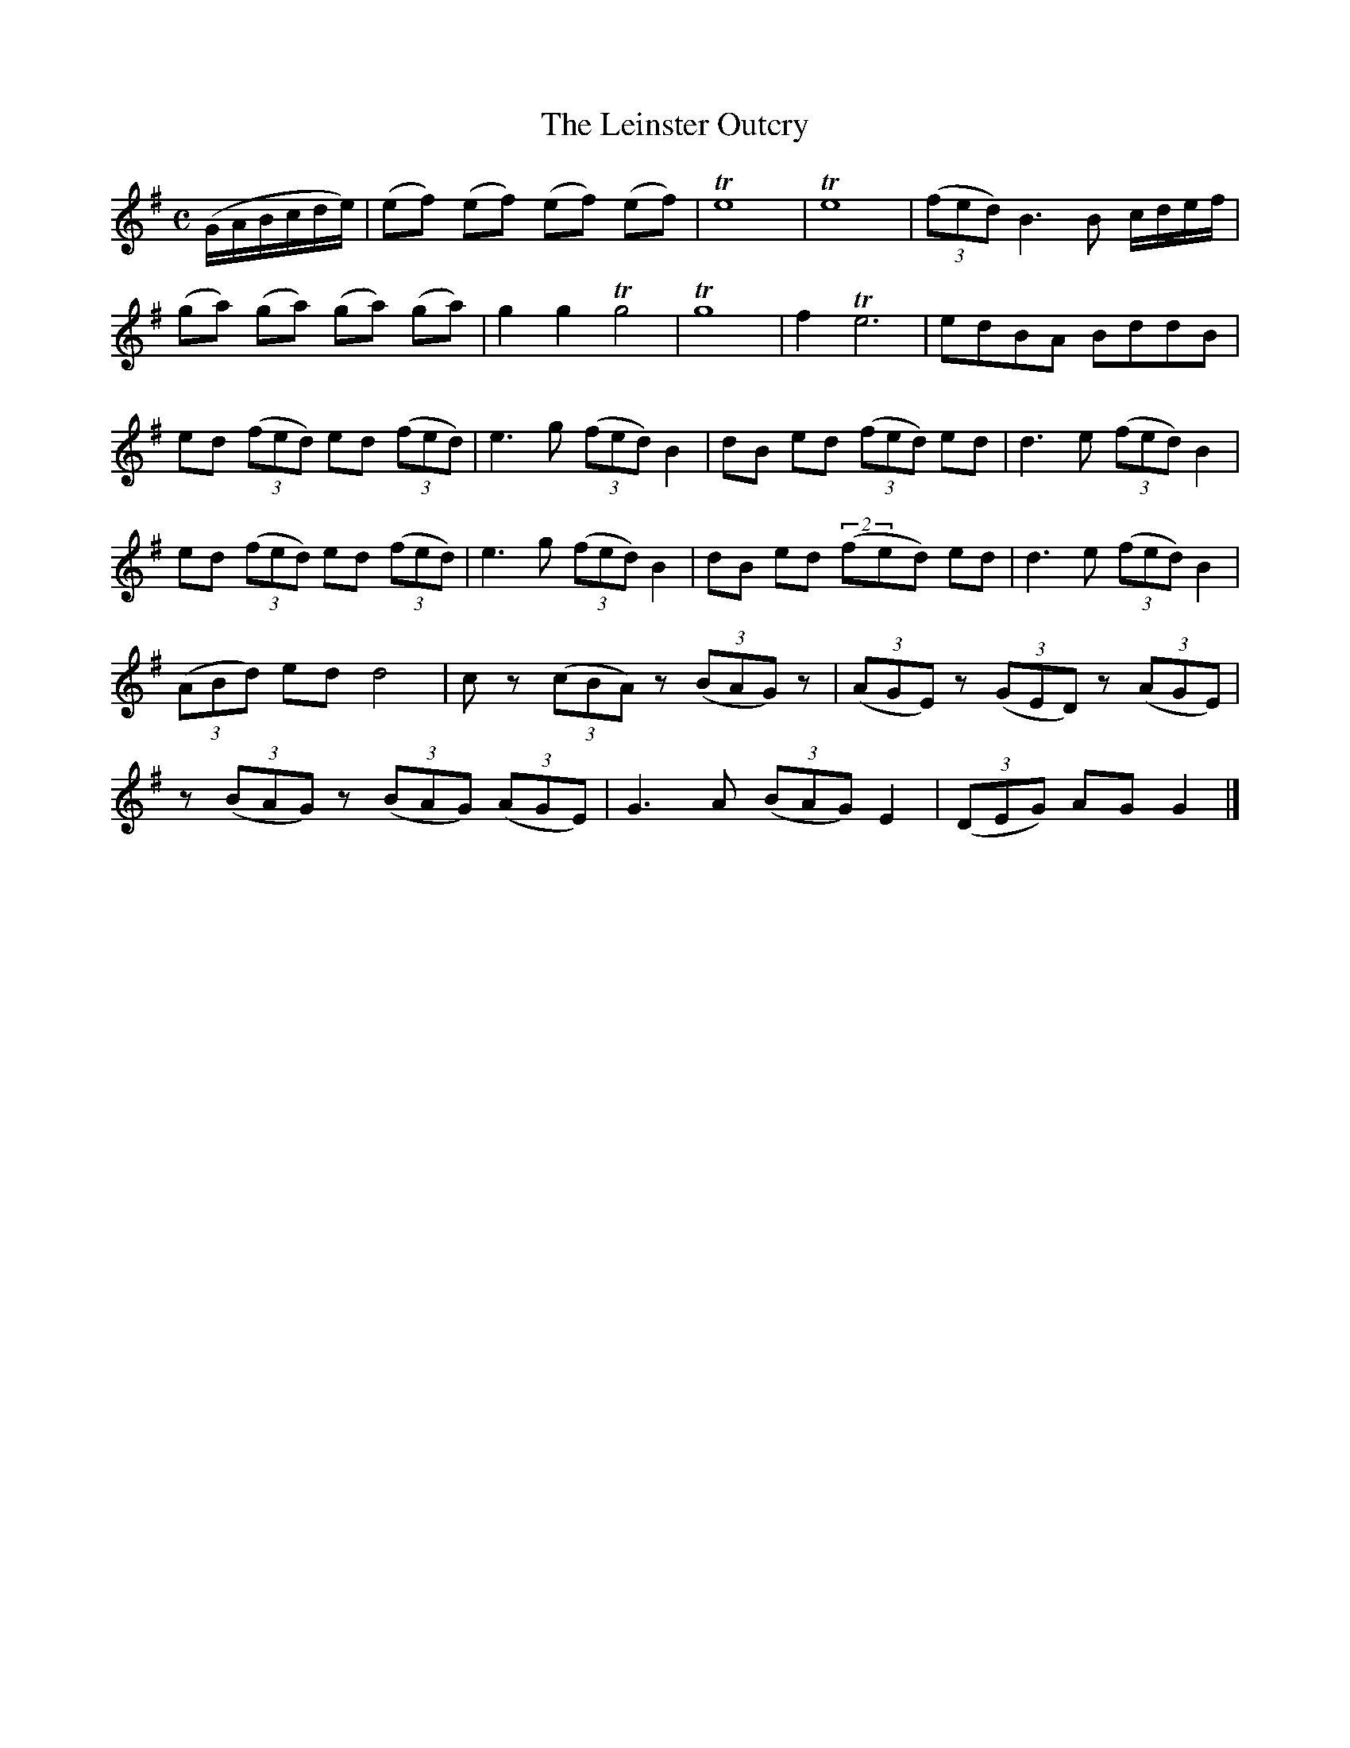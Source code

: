 X:1847
T:The Leinster Outcry
M:C
L:1/8
B:O'Neill's 1847
K:G
(G/A/B/c/d/e/) | (ef) (ef) (ef) (ef) | Te8 | Te8 | ((3fed) B3 B c/d/e/f/ |
(ga) (ga) (ga) (ga) | g2 g2 Tg4 | Tg8 | f2 Te6 | edBA BddB |
ed ((3fed) ed ((3fed) | e3 g ((3fed) B2 | dB ed ((3fed) ed | d3 e ((3fed) B2 |
ed ((3fed) ed ((3fed) | e3 g ((3fed) B2 | dB ed ((2fed) ed | d3 e ((3fed) B2 |
((3ABd) ed d4 | c z ((3cBA) z ((3BAG) z | ((3AGE) z ((3GED) z ((3AGE) |
z ((3BAG) z ((3BAG) ((3AGE) | G3 A ((3BAG) E2 | ((3DEG) AG G2 |]
